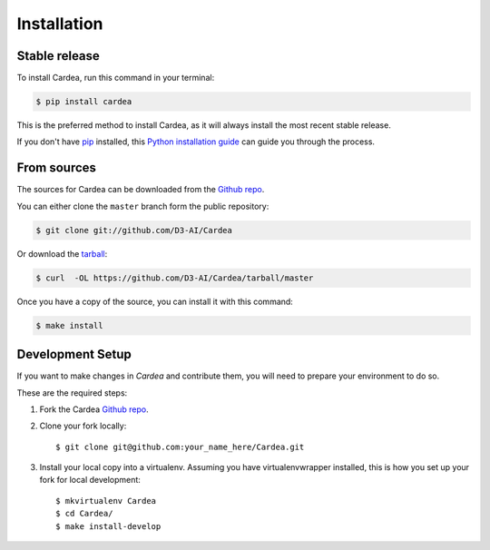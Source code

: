 .. highlight:: shell
.. _installation:

Installation
============

Stable release
--------------

To install Cardea, run this command in your terminal:

.. code-block:: console

    $ pip install cardea

This is the preferred method to install Cardea, as it will always install the most recent
stable release.

If you don't have `pip`_ installed, this `Python installation guide`_ can guide
you through the process.

.. _pip: https://pip.pypa.io
.. _Python installation guide: http://docs.python-guide.org/en/latest/starting/installation/

From sources
------------

The sources for Cardea can be downloaded from the `Github repo`_.

You can either clone the ``master`` branch form the public repository:

.. code-block:: console

    $ git clone git://github.com/D3-AI/Cardea

Or download the `tarball`_:

.. code-block:: console

    $ curl  -OL https://github.com/D3-AI/Cardea/tarball/master

Once you have a copy of the source, you can install it with this command:

.. code-block:: console

    $ make install

.. _development:

Development Setup
-----------------

If you want to make changes in `Cardea` and contribute them, you will need to prepare
your environment to do so.

These are the required steps:

1. Fork the Cardea `Github repo`_.

2. Clone your fork locally::

    $ git clone git@github.com:your_name_here/Cardea.git

3. Install your local copy into a virtualenv. Assuming you have virtualenvwrapper installed,
   this is how you set up your fork for local development::

    $ mkvirtualenv Cardea
    $ cd Cardea/
    $ make install-develop

.. _Github repo: https://github.com/D3-AI/Cardea
.. _tarball: https://github.com/D3-AI/Cardea/tarball/master
